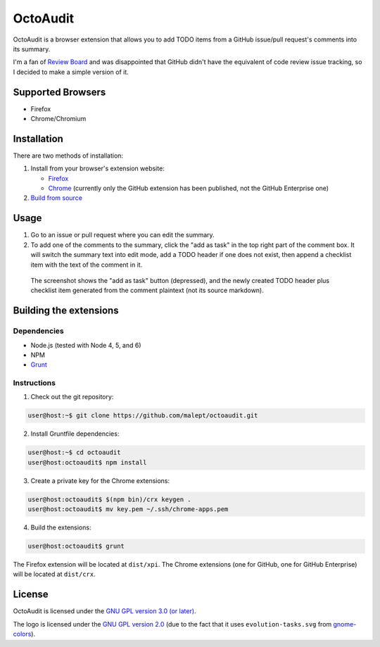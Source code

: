 =========
OctoAudit
=========

.. image:: https://cloud.githubusercontent.com/assets/11417/4160143/1f08edcc-34b3-11e4-8aec-c997ac5cd5cd.png

OctoAudit is a browser extension that allows you to add TODO items from a
GitHub issue/pull request's comments into its summary.

I'm a fan of `Review Board`_ and was disappointed that GitHub didn't have the
equivalent of code review issue tracking, so I decided to make a simple
version of it.

.. _Review Board: https://www.reviewboard.org/

.. image:: https://travis-ci.org/malept/octoaudit.svg?branch=master
   :target: https://travis-ci.org/malept/octoaudit

Supported Browsers
------------------

* Firefox
* Chrome/Chromium

Installation
------------

There are two methods of installation:

1. Install from your browser's extension website:

   * Firefox_
   * Chrome_ (currently only the GitHub extension has been published, not the
     GitHub Enterprise one)
2. `Build from source`_

.. _Firefox: https://addons.mozilla.org/en-US/firefox/addon/octoaudit
.. _Chrome: https://chrome.google.com/webstore/detail/octoaudit/mhjlfnkgphdkfkejplmjlofdhgpeenfg
.. _Build from source: #building-the-extensions

Usage
-----

1. Go to an issue or pull request where you can edit the summary.
2. To add one of the comments to the summary, click the "add as task" in the
   top right part of the comment box. It will switch the summary text into edit
   mode, add a TODO header if one does not exist, then append a checklist item
   with the text of the comment in it.

.. figure:: https://addons.cdn.mozilla.net/user-media/previews/full/142/142712.png?modified=1409890908
   :alt: [Screenshot]

   The screenshot shows the "add as task" button (depressed), and the newly
   created TODO header plus checklist item generated from the comment plaintext
   (not its source markdown).

Building the extensions
-----------------------

Dependencies
~~~~~~~~~~~~

* Node.js (tested with Node 4, 5, and 6)
* NPM
* Grunt_

.. _Grunt: http://gruntjs.com/

Instructions
~~~~~~~~~~~~

1. Check out the git repository:

.. code-block:: shell-session

    user@host:~$ git clone https://github.com/malept/octoaudit.git

2. Install Gruntfile dependencies:

.. code-block:: shell-session

    user@host:~$ cd octoaudit
    user@host:octoaudit$ npm install

3. Create a private key for the Chrome extensions:

.. code-block:: shell-session

    user@host:octoaudit$ $(npm bin)/crx keygen .
    user@host:octoaudit$ mv key.pem ~/.ssh/chrome-apps.pem

4. Build the extensions:

.. code-block:: shell-session

    user@host:octoaudit$ grunt

The Firefox extension will be located at ``dist/xpi``. The Chrome extensions
(one for GitHub, one for GitHub Enterprise) will be located at ``dist/crx``.

License
-------

OctoAudit is licensed under the `GNU GPL version 3.0 (or later)`_.

The logo is licensed under the `GNU GPL version 2.0`_ (due to the fact that it
uses ``evolution-tasks.svg`` from gnome-colors_).

.. _GNU GPL version 3.0 (or later): https://gnu.org/licenses/gpl-3.0.txt
.. _GNU GPL version 2.0: https://gnu.org/licenses/gpl-2.0.txt
.. _gnome-colors: https://code.google.com/p/gnome-colors/
